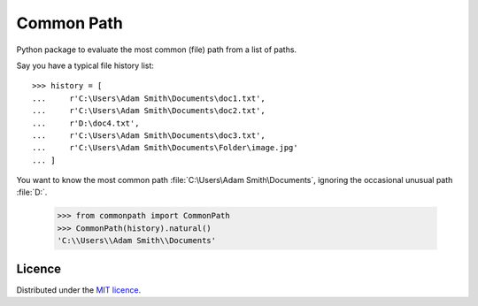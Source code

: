 Common Path
===========

Python package to evaluate the most common (file) path from a list of paths.

Say you have a typical file history list::

    >>> history = [
    ...     r'C:\Users\Adam Smith\Documents\doc1.txt',
    ...     r'C:\Users\Adam Smith\Documents\doc2.txt',
    ...     r'D:\doc4.txt',
    ...     r'C:\Users\Adam Smith\Documents\doc3.txt',
    ...     r'C:\Users\Adam Smith\Documents\Folder\image.jpg'
    ... ]

You want to know the most common path :file:`C:\Users\Adam Smith\Documents`, ignoring the occasional unusual path
:file:`D:\`.

    >>> from commonpath import CommonPath
    >>> CommonPath(history).natural()
    'C:\\Users\\Adam Smith\\Documents'

Licence
-------

Distributed under the `MIT licence <LICENSE>`_.
